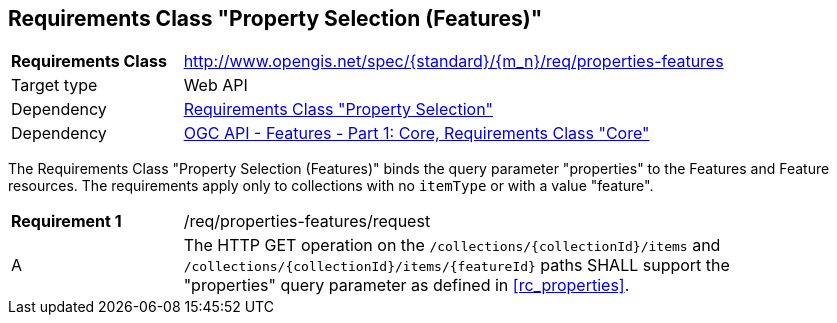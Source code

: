 :req-class: properties-features
[#rc_{req-class}]
== Requirements Class "Property Selection (Features)"

[cols="2,7",width="90%"]
|===
^|*Requirements Class* |http://www.opengis.net/spec/{standard}/{m_n}/req/{req-class} 
|Target type |Web API
|Dependency |<<rc_properties,Requirements Class "Property Selection">>
|Dependency |<<OAFeat-1,OGC API - Features - Part 1: Core, Requirements Class "Core">>
|===

The Requirements Class "Property Selection (Features)" binds the query parameter "properties" to the Features and Feature resources. The requirements apply only to collections with no `itemType` or with a value "feature".

:req: request
[#{req-class}_{req}]
[width="90%",cols="2,7a"]
|===
^|*Requirement {counter:req-num}* |/req/{req-class}/{req}
^|A |The HTTP GET operation on the `/collections/{collectionId}/items` and `/collections/{collectionId}/items/{featureId}` paths SHALL support the "properties" query parameter as defined in <<rc_properties>>.
|===
